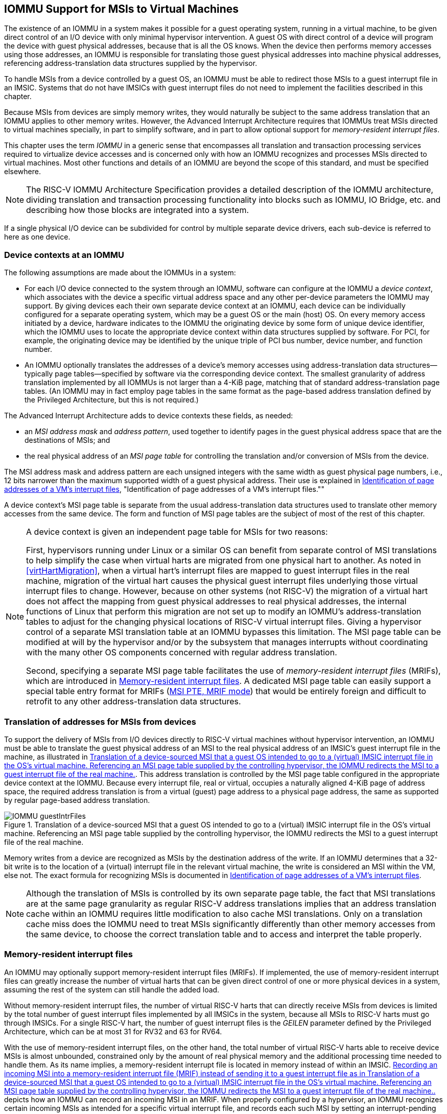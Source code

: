 [[IOMMU]]
== IOMMU Support for MSIs to Virtual Machines

The existence of an IOMMU in a system makes it possible for a guest
operating system, running in a virtual machine, to be given direct
control of an I/O device with only minimal hypervisor intervention. A
guest OS with direct control of a device will program the device with
guest physical addresses, because that is all the OS knows. When the
device then performs memory accesses using those addresses, an IOMMU is
responsible for translating those guest physical addresses into machine
physical addresses, referencing address-translation data structures
supplied by the hypervisor.

To handle MSIs from a device controlled by a guest OS, an IOMMU must be
able to redirect those MSIs to a guest interrupt file in an IMSIC.
Systems that do not have IMSICs with guest interrupt files do not need
to implement the facilities described in this chapter.

Because MSIs from devices are simply memory writes, they would naturally
be subject to the same address translation that an IOMMU applies to
other memory writes. However, the Advanced Interrupt Architecture
requires that IOMMUs treat MSIs directed to virtual machines specially,
in part to simplify software, and in part to allow optional support for
_memory-resident interrupt files_.

This chapter uses the term _IOMMU_ in a generic sense that encompasses
all translation and transaction processing services required to
virtualize device accesses and is concerned only with how an IOMMU
recognizes and processes MSIs directed to virtual machines. Most other
functions and details of an IOMMU are beyond the scope of this standard,
and must be specified elsewhere.

[NOTE]
====
The RISC-V IOMMU Architecture Specification provides a detailed description of
the IOMMU architecture, dividing translation and transaction processing
functionality into blocks such as IOMMU, IO Bridge, etc. and describing
how those blocks are integrated into a system.
====

If a single physical I/O device can be subdivided for control by
multiple separate device drivers, each sub-device is referred to here as
one device.

[[IOMMU-deviceContexts]]
=== Device contexts at an IOMMU

The following assumptions are made about the IOMMUs in a system:

* For each I/O device connected to the system through an IOMMU, software
can configure at the IOMMU a _device context_, which associates with the
device a specific virtual address space and any other per-device
parameters the IOMMU may support. By giving devices each their own
separate device context at an IOMMU, each device can be individually
configured for a separate operating system, which may be a guest OS or
the main (host) OS. On every memory access initiated by a device,
hardware indicates to the IOMMU the originating device by some form of
unique device identifier, which the IOMMU uses to locate the appropriate
device context within data structures supplied by software. For PCI, for
example, the originating device may be identified by the unique triple
of PCI bus number, device number, and function number.
* An IOMMU optionally translates the addresses of a device’s memory
accesses using address-translation data structures—typically page
tables—specified by software via the corresponding device context. The
smallest granularity of address translation implemented by all IOMMUs is
not larger than a 4-KiB page, matching that of standard
address-translation page tables. (An IOMMU may in fact employ page
tables in the same format as the page-based address translation defined
by the Privileged Architecture, but this is not required.)

The Advanced Interrupt Architecture adds to device contexts these
fields, as needed:

* an _MSI address mask_ and _address pattern_, used together to identify
pages in the guest physical address space that are the destinations of
MSIs; and
* the real physical address of an _MSI page table_ for controlling the
translation and/or conversion of MSIs from the device.

The MSI address mask and address pattern are each unsigned integers with
the same width as guest physical page numbers, i.e., 12 bits narrower
than the maximum supported width of a guest physical address. Their use
is explained in <<IOMMU-identIncomingMSIs>>,
"Identification of page addresses of a VM's interrupt files.""

A device context's MSI page table is separate from the usual
address-translation data structures used to translate other memory
accesses from the same device. The form and function of MSI page tables
are the subject of most of the rest of this chapter.

[NOTE]
====
A device context is given an independent page table for MSIs for two
reasons:

First, hypervisors running under Linux or a similar OS can benefit from
separate control of MSI translations to help simplify the case when
virtual harts are migrated from one physical hart to another. As noted
in <<virtHartMigration>>, when a
virtual hart's interrupt files are mapped to guest interrupt files in
the real machine, migration of the virtual hart causes the physical
guest interrupt files underlying those virtual interrupt files to
change. However, because on other systems (not RISC-V) the migration of a
virtual hart does not affect the mapping from guest physical addresses
to real physical addresses, the internal functions of Linux that perform
this migration are not set up to modify an IOMMU's address-translation
tables to adjust for the changing physical locations of RISC-V virtual
interrupt files. Giving a hypervisor control of a separate MSI
translation table at an IOMMU bypasses this limitation. The MSI page
table can be modified at will by the hypervisor and/or by the subsystem
that manages interrupts without coordinating with the many other OS
components concerned with regular address translation.

Second, specifying a separate MSI page table facilitates the use of
_memory-resident interrupt files_ (MRIFs), which are introduced in
<<IOMMU-MRIFs>>. A dedicated MSI page table can easily
support a special table entry format for MRIFs
(<<IOMMU-MSIPTE-MRIF>>) that would be entirely foreign
and difficult to retrofit to any other address-translation data
structures.
====

=== Translation of addresses for MSIs from devices

To support the delivery of MSIs from I/O devices directly to RISC-V virtual
machines without hypervisor intervention, an IOMMU must be able to
translate the guest physical address of an MSI to the real physical
address of an IMSIC’s guest interrupt file in the machine, as
illustrated in <<IOMMU-guestIntrFiles>>. This address
translation is controlled by the MSI page table configured in the
appropriate device context at the IOMMU. Because every interrupt file,
real or virtual, occupies a naturally aligned 4-KiB page of address
space, the required address translation is from a virtual (guest) page
address to a physical page address, the same as supported by regular
page-based address translation.

[[IOMMU-guestIntrFiles]]
.Translation of a device-sourced MSI that a guest OS intended to go to a (virtual) IMSIC interrupt file in the OS's virtual machine. Referencing an MSI page table supplied by the controlling hypervisor, the IOMMU redirects the MSI to a guest interrupt file of the real machine.
image::IOMMU-guestIntrFiles.png[]

Memory writes from a device are recognized as MSIs by the destination
address of the write. If an IOMMU determines that a 32-bit write is to
the location of a (virtual) interrupt file in the relevant virtual
machine, the write is considered an MSI within the VM, else not. The
exact formula for recognizing MSIs is documented in
<<IOMMU-identIncomingMSIs>>.

[NOTE]
====
Although the translation of MSIs is controlled by its own separate page
table, the fact that MSI translations are at the same page granularity
as regular RISC-V address translations implies that an address translation
cache within an IOMMU requires little modification to also cache MSI
translations. Only on a translation cache miss does the IOMMU need to
treat MSIs significantly differently than other memory accesses from the
same device, to choose the correct translation table and to access and
interpret the table properly.
====

[[IOMMU-MRIFs]]
=== Memory-resident interrupt files

An IOMMU may optionally support memory-resident interrupt files (MRIFs).
If implemented, the use of memory-resident interrupt files can greatly
increase the number of virtual harts that can be given direct control of
one or more physical devices in a system, assuming the rest of the
system can still handle the added load.

Without memory-resident interrupt files, the number of virtual RISC-V harts
that can directly receive MSIs from devices is limited by the total
number of guest interrupt files implemented by all IMSICs in the system,
because all MSIs to RISC-V harts must go through IMSICs. For a single RISC-V hart, the
number of guest interrupt files is the _GEILEN_ parameter defined by the
Privileged Architecture, which can be at most 31 for RV32 and 63 for
RV64.

With the use of memory-resident interrupt files, on the other hand, the
total number of virtual RISC-V harts able to receive device MSIs is almost
unbounded, constrained only by the amount of real physical memory and
the additional processing time needed to handle them. As its name
implies, a memory-resident interrupt file is located in memory instead
of within an IMSIC. <<IOMMU-MRIF>> depicts how an IOMMU can
record an incoming MSI in an MRIF. When properly configured by a
hypervisor, an IOMMU recognizes certain incoming MSIs as intended for a
specific virtual interrupt file, and records each such MSI by setting an
interrupt-pending bit stored within the MRIF data structure in ordinary
memory. After each MSI is recorded in an MRIF, the IOMMU also sends a
_notice MSI_ to the hypervisor to inform it that the MRIF contents may
have changed.

[[IOMMU-MRIF]]
.Recording an incoming MSI into a memory-resident interrupt file (MRIF) instead of sending it to a guest interrupt file as in <<IOMMU-guestIntrFiles>>.
image::IOMMU-MRIF.png[]

While a memory-resident interrupt file provides a place to record MSIs,
it cannot interrupt a hart directly the way an IMSIC's guest interrupt
files can. The notice MSIs that hypervisors receive only indicate that a
virtual hart _might_ need interrupting; a hypervisor is responsible for
examining the MRIF contents each time to determine whether actually to
interrupt the virtual hart. Furthermore, whereas an IMSIC's guest
interrupt file can directly act as a supervisor-level interrupt file for
a virtual hart, keeping a virtual hart's interrupt file in an MRIF while
the virtual hart executes requires that the hypervisor emulate a
supervisor-level interrupt file for the virtual hart, hiding the
underlying MRIF. Depending on how often the virtual hart touches its
interrupt file and the implementation's level of support for MRIFs, the
cost of this emulation may be significant.

Consequently, MRIFs are expected most often to be used for virtual harts
that are more-or-less "swapped out" of a physical hart due to being
idle, or nearly so. When a hypervisor determines that an MSI that landed
in an MRIF should wake up a particular virtual hart that was idle, the
virtual hart can be assigned a guest interrupt file in an IMSIC and its
interrupt file moved from the MRIF into this guest interrupt file before
the virtual hart is resumed. The process of allocating a guest interrupt
file for the newly wakened virtual hart may of course force the
interrupt file of another virtual hart to be evicted to its own MRIF.

[NOTE]
====
Not all systems need to accommodate large numbers of idle virtual harts.
Many batch-processing servers, for example, strive to keep all virtual
worker threads as busy as possible from start to finish, throttled only
by I/O delays and limits on processing resources. In such environments,
support for MRIFs may not be useful, so long as parameter GEILEN is not
too small.
====

An IOMMU can have one of these three levels of support for
memory-resident interrupt files:

* no memory-resident interrupt files;
* memory-resident interrupt files without atomic update; or
* memory-resident interrupt files with atomic update.

Memory-resident interrupt files are most efficient when the memory
system supports logical atomic memory operations (AMOs) corresponding to RISC-V 
instructions AMOAND and AMOOR, for memory accesses made both from harts
and from the IOMMU. The AMOAND and AMOOR operations are required for
_atomic update_ of a memory-resident interrupt file. A reduced level of
support is possible without AMOs, relying solely on basic memory reads
and writes.

[[IOMMU-MRIFFormat]]
==== Format of a memory-resident interrupt file

A memory-resident interrupt file occupies 512 bytes of memory, naturally
aligned to a 512-byte address boundary. The 512 bytes are organized as
an array of 32 pairs of 64-bit doublewords, 64 doublewords in all. Each
doubleword is in little-endian byte order (even for systems where all
harts are big-endian-only).

[NOTE]
====
Big-endian-configured harts that make use of MRIFs are expected to
implement the REV8 byte-reversal instruction defined by standard RISC-V
extension Zbb, or pay the cost of endianness conversion using a sequence
of instructions.
====

The pairs of doublewords contain the interrupt-pending and
interrupt-enable bits for external interrupt identities 1-2047, in this
arrangement:

[%autowidth,%headers,float="center",align="center",cols="^m,^m,<m"]
|===
|offset |size |contents
|0x000 |8 bytes |interrupt-pending bits for (minor) identities 1-63
|0x008 |8 bytes |interrupt-enable bits for identities 1-63
|0x010 |8 bytes |interrupt-pending bits for identities 64-127
|0x018 |8 bytes |interrupt-enable bits for identities 64-127
|… | | …
|0x1F0 |8 bytes |interrupt-pending bits for identities 1984-2047
|0x1F8 |8 bytes |interrupt-enable bits for identities 1984-2047
|===

In general, the pair of doublewords at address offsets
latexmath:[$k\times{16}$] and
latexmath:[${k\times{16}+{8}}$] for integer latexmath:[$k$]
contain the interrupt-pending and interrupt-enable bits for external
interrupt minor identities in the range latexmath:[$k\times{64}$]
to latexmath:[$k\times{64}+{63}$]. For
identity latexmath:[$i$] in this range, bit
latexmath:[$(i\bmod{64})$] of the first (even) doubleword is the
interrupt-pending bit, and the same bit of the second (odd) doubleword
is the interrupt-enable bit.

[NOTE]
====
The interrupt-pending and interrupt-enable bits are stored interleaved
by doublewords within an MRIF to facilitate the possibility of an IOMMU
examining the relevant enable bit to determine whether to send a notice
MSI after updating a pending bit, rather than the default behavior of
always sending a notice MSI after an update without regard for the
interrupt-enable bits. The memory arrangement matters only when MRIFs
are supported without atomic update.
====

Bit 0 of the first doubleword of an MRIF stores a faux interrupt-pending
bit for nonexistent interrupt 0. If a write from an I/O device appears
to be an MSI that should be stored in an MRIF, yet the data to write
(the interrupt identity) is zero, the IOMMU acts as though zero were a
valid interrupt identity, setting bit 0 of the target MRIF's first
doubleword and sending a notice MSI as usual.

All MRIFs are the size to accommodate 2047 valid interrupt identities,
the maximum allowed for an IMSIC interrupt file. If a system’s actual
IMSICs have interrupt files that implement only latexmath:[$N$]
interrupt identities, latexmath:[${N < {2047}}$], then the contents
of MRIFs for identities greater than latexmath:[$N$] may be ignored by
software. IOMMUs, however, treat every MRIF as though all interrupt
identities in the range 0-2047 are valid, even as software ignores
invalid identity 0 and all identities greater than latexmath:[$N$].

[NOTE]
====
There is no need to specify to an IOMMU a desired size latexmath:[$N$]
for an MRIF smaller than 2047 valid interrupt identities. The only use
an IOMMU would make of this information would be to discard any MSIs
indicating an interrupt identity greater than latexmath:[$N$]. If
devices are properly configured by software, such errant MSIs should not
occur; but even if they do, it is just as effective for software to
ignore spurious interrupt identities _after_ they have been recorded in
an MRIF as for an IOMMU to discard them before recording them in the
MRIF.

It is likewise unnecessary for IOMMUs to check for and discard MSIs
indicating an invalid interrupt identity of zero.
====

==== Recording of incoming MSIs to memory-resident interrupt files

The data component of an MSI write specifies the interrupt identity to
raise in the destination interrupt file. (Recall
<<MSIEncoding>>.) This data may be in
little-endian or big-endian byte order. If an IOMMU supports
memory-resident interrupt files, it can store to an MRIF MSIs of the
same endianness that the machine's IMSICs accept. All IMSIC interrupt
files are required to accept MSIs in little-endian byte order written to
memory-mapped register `seteipnum_le` (<<IMSIC-memRegion>>). IMSIC interrupt
files may also accept MSIs in big-endian byte order if register `setipnum_be` is
implemented alongside `seteipnum_le`.

If the interrupt identity indicated by an MSI's data (when interpreted
in the correct byte order) is in the range 0-2047, an IOMMU stores the
MSI to an MRIF by setting to one the interrupt-pending bit in the MRIF
for that identity. If atomic update is supported for MRIFs, the pending
bit is set using an AMOOR operation, else it is set using a non-atomic
read-modify-write sequence. After the interrupt-pending bit is set in
the MRIF, the IOMMU sends the notice MSI that software has configured
for the MRIF.

The exact process of storing an MSI to an MRIF is specified more
precisely in <<IOMMU-MSIPTE-MRIF>>, which covers MSI
page table entries configured in _MRIF mode_.

[NOTE]
====
It is an open question whether an IOMMU might optionally examine the
matching interrupt-enable bit within a destination MRIF to decide
whether to send a notice MSI after setting an interrupt-pending bit.
Currently, an IOMMU is required always to send a notice MSI after
storing an MSI to an MRIF, even when the corresponding enable bit for
the interrupt identity is zero.
====

==== Use of memory-resident interrupt files with atomic update

To make use of a memory-resident interrupt file with support for atomic
update, software must have memory locations to save an IMSIC interrupt
file's `eidelivery` and `eithreshold` registers, in addition to the MRIF structure itself from <<IOMMU-MRIFFormat>>.

Moving a virtual hart's interrupt file from an IMSIC into an MRIF
involves these steps:

. Prepare the MRIF by zeroing all of its interrupt-pending bits (the
even doublewords) and by copying the IMSIC interrupt file's `eie` array to the
MRIF's interrupt-enable bits (the odd doublewords).
. Save to memory the existing values of the IMSIC interrupt file's
registers `eidelivery` and `eithreshold`, and set `eidelivery` = 0.
. Modify all relevant translation tables at IOMMUs so that MSIs for this
virtual interrupt file are now stored in the MRIF. If necessary,
synchronize with all IOMMUs to ensure that no straggler MSIs will arrive
at the IMSIC interrupt file after this step.
. Logically OR the contents of the IMSIC interrupt file's `eip` array into the
interrupt-pending bits of the MRIF, using AMOOR operations.

Once this sequence is complete, the IMSIC interrupt file is no longer in
use.

Each time a notice MSI arrives indicating that an MSI has been stored in
the MRIF, the controlling hypervisor should scan the MRIF's
interrupt-pending and interrupt-enable bits to determine if any enabled
interrupt is now both pending and enabled and thus should interrupt the
virtual hart.

With atomic update of MRIFs, a virtual hart may continue executing with
its interrupt file contained in an MRIF, so long as the hypervisor
emulates for the virtual hart a proper IMSIC interrupt file to hide the
underlying MRIF. Hypervisor software can safely set and clear the
interrupt-pending and interrupt-enable bits of the MRIF using AMOOR and
AMOAND operations, even as an IOMMU may be storing incoming MSIs into
the same MRIF.

[NOTE]
====
If an IOMMU is ever configured to examine an MRIF's interrupt-enable
bits to decide whether to send notice MSIs, then modifying those enable
bits will generally require coordination with the IOMMU. But so long as
IOMMUs ignore the interrupt-enable bits as is currently assumed, the
bits can be changed by software without risk.
====

To move the same interrupt file from the MRIF back to an IMSIC:

. At the new IMSIC interrupt file, set `eidelivery` = 0, and zero the `eip` array.
. Modify all relevant translation tables at IOMMUs so that MSIs for this
virtual interrupt file are now sent to the IMSIC interrupt file. If
necessary, synchronize with all IOMMUs to ensure that no straggler MSIs
will be stored in the MRIF after this step.
. Logically OR the interrupt-pending bits from the MRIF into the IMSIC
interrupt file, using instruction CSRS to write to the `eip` array. Also, copy
the interrupt-enable bits from the MRIF to the IMSIC interrupt file's `eie` array.
. Load the IMSIC interrupt file's registers `eithreshold` and `eidelivery` with the values that were earlier saved.

==== Use of memory-resident interrupt files without atomic update

Without support for atomic update, the use of memory-resident interrupt
files is similar to the atomic-update case of the previous subsection,
but with some added complexities.

First, if the I/O devices that a virtual hart controls are behind
multiple IOMMUs, then multiple MRIF structures are needed, one per
IOMMU, not just a single MRIF structure. Furthermore, in addition to
locations for storing `eidelivery` and `eithreshold`, software needs a place for a complete copy
of the interrupt file's implemented `eip` array, apart from the MRIFs. While a
virtual interrupt file is in memory, its interrupt-pending bits will be
split across all the MRIFs and the saved `eip` array. The interrupt-enable
bits may exist only in the MRIFs.

To move a virtual hart's interrupt file from an IMSIC into memory, with
one MRIF per IOMMU:

. Prepare all MRIFs by zeroing their interrupt-pending bits (the even
doublewords) and by copying the IMSIC interrupt file's `eie` array to the
MRIFs' interrupt-enable bits (the odd doublewords).
. Save to memory the existing values of the IMSIC interrupt file's
registers `eidelivery` and `eithreshold`, and set `eidelivery` = 0.
. At each IOMMU, modify all relevant translation tables so that MSIs for
this virtual interrupt file are now stored in the individual MRIF
matched to the IOMMU. If necessary, synchronize with all IOMMUs to
ensure that no straggler MSIs will arrive at the IMSIC interrupt file
after this step.
. Dump the IMSIC interrupt file's `eip` array to its separate location outside
the MRIFs.

Once this sequence is complete, the IMSIC interrupt file is no longer in
use.

While a virtual hart's interrupt file remains in memory, an interrupt
identity's true pending bit is the logical OR of its bit in all MRIFs
and its bit in the saved `eip` array. All pending bits in the MRIFs start as
zeros, but interrupts may become pending there as MSIs for this virtual
hart arrive at IOMMUs and are stored in the corresponding MRIFs.

Without atomic update of MRIFs, an interrupt-pending bit is not easily
cleared in an MRIF. (Clearing a single pending bit in one MRIF requires
that a new MRIF be allocated and initialized and the corresponding IOMMU
reconfigured to store MSIs into the new MRIF.) For this reason, it may
or may not be practical to have a virtual hart execute while keeping one
of its interrupt files in memory. When an MRIF records an interrupt that
should wake a virtual hart, the simplest strategy is to always move the
interrupt file back into an IMSIC's guest interrupt file before resuming
execution of the virtual hart.

To transfer an interrupt file from memory back to an IMSIC:

. At the new IMSIC interrupt file, set `eidelivery` = 0, and zero the `eip` array.
. Modify all relevant translation tables at IOMMUs so that MSIs for this
virtual interrupt file are now sent to the IMSIC interrupt file. If
necessary, synchronize with all IOMMUs to ensure that no straggler MSIs
will be stored in MRIFs after this step.
. Merge by bitwise logical OR the interrupt-pending bits of all MRIFs
and the saved `eip` array, and logically OR these merged bits into the IMSIC
interrupt file, using instruction CSRS to write to the `eip` array. Also, copy
the interrupt-enable bits from one of the MRIFs to the IMSIC interrupt
file's `eie` array.
. Load the IMSIC interrupt file's registers `eithreshold` and `eidelivery` with the values that were earlier saved.

==== Allocation of guest interrupt files for receiving notice MSIs

The processing a hypervisor does in response to notice MSIs can be
minimized by assigning a separate interrupt identity for each MRIF, so
the identity encoded in a notice MSI always indicates which one MRIF may
have changed. However, if there are very many MRIFs (potentially in the
thousands), a hypervisor may run short of interrupt identities within
the supervisor-level interrupt files available in IMSICs. In that case,
the hypervisor can increase its supply of interrupt identities by
allocating one or more of the IMSICs’ guest interrupt files to itself
for the purpose of receiving notice MSIs.

[NOTE]
====
Although guest interrupt files exist primarily to act as
supervisor-level interrupt files for virtual harts, the IMSIC hardware
does not police exactly how they are used by software.
====

[[IOMMU-identIncomingMSIs]]
=== Identification of page addresses of a VM's interrupt files

When an I/O device is configured directly by a guest operating system,
MSIs from the device are expected to be targeted to virtual IMSICs
within the guest OS's virtual machine, using guest physical addresses
that are inappropriate and unsafe for the real machine. An IOMMU must
recognize certain incoming writes from such devices as MSIs and convert
them as needed for the real machine. (Recall
<<IOMMU-guestIntrFiles>>.)

MSIs originating from a single device that require conversion are
expected to have been configured at the device by a single guest OS
running within one virtual machine. Assuming the VM itself conforms to
the Advanced Interrupt Architecture, MSIs are sent to virtual harts
within the VM by writing to the memory-mapped registers of the interrupt
files of virtual IMSICs. Each of these virtual interrupt files occupies
a separate 4-KiB page in the VM's guest physical address space, the same
as real interrupt files do in a real machine's physical address space. A
write to a guest physical address can thus be recognized as an MSI to a
virtual hart if the write is to a page occupied by an interrupt file of
a virtual IMSIC within the VM.

The MSI address mask and address pattern specified in a device context
(<<IOMMU-deviceContexts>>) are used to identify the 4-KiB
pages of virtual interrupt files in the guest physical address space of
the relevant VM. An incoming 32-bit write made by a device is recognized
as an MSI write to a virtual interrupt file if the destination guest
physical page matches the supplied address pattern in all bit positions
that are zeros in the supplied address mask. In detail, a memory access
to guest physical address latexmath:[$A$] is an access to a virtual
interrupt file’s memory-mapped page if

[.text-center]
((A >> 12) & ~address mask) = (address pattern & ~address mask)


where >> 12 represents shifting right by 12 bits, an ampersand (&)
represents bitwise logical AND, and "~address mask"
is the bitwise logical complement of the address mask.

When a memory access is found to be to a virtual interrupt file, an
_interrupt file number_ is extracted from the original guest physical
address as

[.text-center]
interrupt file number = extract(A >> 12, address mask)

Here, extract(latexmath:[$x$], latexmath:[$y$]) is a "bit extract"
that discards all bits from latexmath:[$x$] whose matching bits in the
same positions in the mask latexmath:[$y$] are zeros, and packs the
remaining bits from latexmath:[$x$] contiguously at the
least-significant end of the result, keeping the same bit order as
latexmath:[$x$] and filling any other bits at the most-significant end
of the result with zeros. For example, if the bits of latexmath:[$x$]
and latexmath:[$y$] are

[.text-center]
latexmath:[$x$] = a b c d e f g h 
[.text-center]
latexmath:[$y$] = 1 0 1 0 0 1 1 0

then the value of extract(latexmath:[$x$], latexmath:[$y$]) has bits
0 0 0 0 a c f g.

=== MSI page tables

When an IOMMU determines that a memory access is to a virtual interrupt
file as specified in the previous section, the access is translated or
converted by consulting the MSI page table configured for the device,
instead of using the regular translation data structures that apply to
all other memory accesses from the same device.

An MSI page table is a flat array of MSI page table entries (MSI PTEs),
each 16 bytes. MSI page tables have no multi-level hierarchy like
regular RISC-V page tables do. Rather, every MSI PTE is a leaf entry specifying
the translation or conversion of accesses made to a particular 4-KiB
guest physical page that a virtual interrupt file occupies (or may
occupy) in the relevant virtual machine. To select an individual MSI PTE
from an MSI page table, the PTE array is indexed by the interrupt file
number extracted from the destination guest physical address of the
incoming memory access by the formula of the previous section. Each MSI
PTE may specify either the address of a real guest interrupt file that
substitutes for the targeted virtual interrupt file (as in
<<IOMMU-guestIntrFiles>>), or a memory-resident interrupt
file in which to store incoming MSIs for the virtual interrupt file (as
in <<IOMMU-MRIF>>).

The number of entries in an MSI page table is latexmath:[${2}^{k}$]
where latexmath:[$k$] is the number of bits that are ones in the MSI
address mask used to extract the interrupt file number from the
destination guest physical address. If an MSI page table has 256 or
fewer entries, the start of the table is aligned to a 4-KiB page address
in real physical memory. If an MSI page table has
latexmath:[${{2}^{k} > {256}}$] entries, the table must be
naturally aligned to a latexmath:[${2}^{k}\times {16-byte}$]
address boundary. If an MSI page table is not aligned as required, all
entries in the table appear to an IOMMU as UNSPECIFED, and any address an IOMMU
may compute and use for reading an individual MSI PTE from the table is
also UNSPECIFIED.

Every 16-byte MSI PTE is interpreted as two 64-bit doublewords. If an
IOMMU also references standard page tables, defined by the RISC-V Privileged
Architecture, for regular address translation, then the byte order for
each of the two doublewords in memory, little-endian or big-endian,
should be the same as the endianness of the regular RISC-V page tables
configured for the same device context. Otherwise, the endianness of the
doublewords of an MSI PTE is implementation-defined.

Bit 0 of the first doubleword of an MSI PTE is field V (Valid). When
V = 0, the PTE is invalid, and all other bits of both doublewords are
ignored by an IOMMU, making them free for software to use.

If V = 1, bit 63 of the first doubleword is field C (Custom), designated
for custom use. If an MSI PTE has V = 1 and C = 1, interpretation of the
rest of the PTE is implementation-defined.

If V = 1 and the custom-use bit C = 0, then bits 2:1 of the first
doubleword contain field M (Mode). If M = 3, the MSI PTE specifies
_basic translate mode_ for accesses to the page, and if M = 1, it
specifies _MRIF mode_. Values of 0 and 2 for M are reserved. The
interpretation of an MSI PTE for each of the two defined modes is
detailed further in the next two subsections.

==== MSI PTE, basic translate mode

When an MSI PTE has fields V = 1, C = 0, and M = 3 (basic translate
mode), the PTE's complete format is:

[%autowidth,%headers,float="center",align="center",cols="<m,<m,<m",frame=none,grid=none]
|===
.4+|First doubleword: |bit 63  |C, = 0
|bits 53:10 |PPN
|bits 2:1 |M, = 3
|bit 0 |V, = 1
|Second doubleword: |ignored|
|===

All other bits of the first doubleword are reserved and must be set to
zeros by software. The second doubleword is ignored by an IOMMU so is
free for software to use.

A memory access within the page covered by the MSI PTE is translated by
replacing the access's original address bits 12 and above (the guest
physical page number) with field PPN (Physical Page Number) from the
PTE, while retaining the original address bits 11:0 (the page offset).
This translated address is either zero-extended or clipped at the upper
end as needed to make it the width of a real physical address for the
machine. The original memory access from the device is then passed
onward to the memory system with the new address.

An MSI PTE in basic translate mode allows a hypervisor to route an MSI
write intended for a virtual interrupt file to go instead to a guest
interrupt file of a real IMSIC in the machine.

[NOTE]
====
An IOMMU that also employs standard page tables for regular address
translation can maximize the overlap between the handling of MSI PTEs
and regular leaf PTEs as follows:

For RV64, the first doubleword of an MSI PTE in basic translate mode has
the same encoding as a regular leaf PTE for Sv39, Sv48, Sv57, Sv39x4,
Sv48x4, or Sv57x4 page-based address translation, with PTE fields D, A,
G, U, and X all zeros and W = R = 1. Hence, the MSI PTE's first
doubleword appears the same as a regular PTE that grants read and write
permission (R = W = 1) but not execute permissions (X = 0). This
same-encoded regular PTE would translate an MSI write the same as the
actual MSI PTE, except that what would be the PTE's accessed (A), dirty
(D), and user (U) bits are all zeros. An IOMMU needs to treat only these
three bits differently for an MSI PTE versus a regular RV64 leaf PTE.

The address computation used to select a PTE from a regular page table
must be modified to select an MSI PTE's first doubleword from an MSI
page table. However, the extraction of an interrupt file number from a
guest physical address to obtain the index for accessing the MSI page
table already creates an unavoidable difference in PTE addressing.

For RV32, the lower 32-bit word of an MSI PTE's first doubleword has the
same format as a leaf PTE for Sv32 or Sv32x4 page-based address
translation, except again for what would be PTE bits A, D, and U, which
must be treated differently.
====

[[IOMMU-MSIPTE-MRIF]]
==== MSI PTE, MRIF mode

If memory-resident interrupt files are supported and an MSI PTE has
fields V = 1, C = 0, and M = 1 (MRIF mode), the PTE’s complete format
is:
[%autowidth,%headers,float="center",align="center",cols="<m,<m,<m",frame=none,grid=none]
|===
.4+|First doubleword: |bit 63 |C, = 0
|bits 53:7 |MRIF Address[55:9]
|bits 2:1 |M, = 1
|bit 0 |V, = 1
|Second doubleword: |bit 60 |NID[10]
||bits 53:10 |NPPN
||bits 9:0 |NID[9:0]
|===

All other PTE bits are reserved and must be set to zeros by software.

The PTE's MRIF Address field provides bits 55:9 of the physical address
of a memory-resident interrupt file in which to store incoming MSIs,
referred to as the _destination MRIF_. As every memory-resident
interrupt file is naturally aligned to a 512-byte address boundary, bits
8:0 of the destination MRIF's address must be zero and are not specified
in the PTE.

Field NPPN (Notice Physical Page Number) and the two NID (Notice
Identifier) fields together specify a destination and value for a
_notice MSI_ that is sent after each time the destination MRIF is
updated as a result of consulting this PTE to store an incoming MSI.

[NOTE]
====
Typically, NPPN will be the page address of an IMSIC's interrupt file in
the real machine, and NID will be the interrupt identity to make pending
in that interrupt file to indicate that the destination MRIF may have
changed. However, NPPN is not required to be a valid interrupt file
address, and an IOMMU must not attempt to restrict it to only such
addresses. Any page address must be accepted for NPPN.
====

Memory accesses by I/O devices to addresses within a page covered by an
MRIF-mode PTE are handled by the IOMMU instead of being passed through
to the memory system. If a memory access, read or write, is not for
32 bits of data, or if the access address is not aligned to a 4-byte
boundary (including accesses that straddle the page boundary), the
access should be aborted as unsupported. For a naturally aligned 32-bit
read, the IOMMU should preferably return zero as the read value but may
alternatively abort the access. A naturally aligned 32-bit write is
either interpreted as an MSI, resulting in an update of the destination
MRIF, or is discarded.

When the IMSIC interrupt files in the system implement memory-mapped
register for receiving MSIs in big-endian byte order
(<<IMSIC-memRegion>>), then an IOMMU
must be able to store MSIs in both little-endian and big-endian byte
orders to the destination MRIF. If the IMSIC interrupt files in the
system do not implement register , an IOMMU should ordinarily store only
little-endian MSIs to the destination MRIF. The data of an incoming MSI
is assumed to be in little-endian byte order if bit 2 of the destination
address is zero, and in big-endian byte order if bit 2 of the
destination address is one.

If a naturally aligned 32-bit write is to guest physical
address latexmath:[$A$] within a page covered by an MRIF-mode PTE, and
if the write data is latexmath:[$D$] when interpreted in the byte order
indicated by bit 2 of latexmath:[$A$], then the write is processed as
follows: If either latexmath:[$A$]11:3 or latexmath:[$D$]31:11 is not
zero, or if bit 2 of latexmath:[$A$] is one and big-endian MSIs are not
supported, then the incoming write is accepted but discarded. Else, the
original incoming write is recognized as an MSI and is replaced by one
of the following memory accesses, setting the interrupt-pending bit that
corresponds to the interrupt identity latexmath:[$D$] in the destination
MRIF to one:

* an atomic AMOOR operation, if atomic updates are supported; or
* a non-atomic read-modify-write sequence, if atomic updates are not supported.

Once the MRIF update operation is visible to all agents in the system,
the 11-bit NID value is zero-extended to 32 bits, and this value is
written to the address NPPN<<12 (i.e., physical page number NPPN, page
offset zero) in little-endian byte order.

While IOMMUs are expected typically to cache MSI PTEs that are
configured in basic translate mode (M = 3), they might not cache PTEs
configured in MRIF mode (M = 1). Two reasons together justify not
caching MSI PTEs in MRIF mode: First, the information and actions
required to store an MSI to an MRIF are far different than normal
address translation; and second, by their nature, MSIs to MRIFs should
occur less frequently. Hence, an IOMMU might perform MRIF-mode
processing solely as an extension of cache-miss page table walks,
leaving its address translation cache oblivious to MRIF-mode MSI PTEs.
